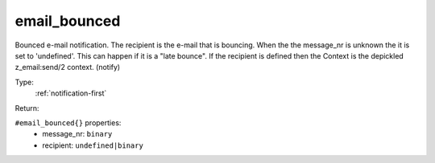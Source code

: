 .. _email_bounced:

email_bounced
^^^^^^^^^^^^^

Bounced e-mail notification.  The recipient is the e-mail that is bouncing. When the 
the message_nr is unknown the it is set to 'undefined'. This can happen if it is a "late bounce". 
If the recipient is defined then the Context is the depickled z_email:send/2 context. 
(notify) 


Type: 
    :ref:`notification-first`

Return: 
    

``#email_bounced{}`` properties:
    - message_nr: ``binary``
    - recipient: ``undefined|binary``
